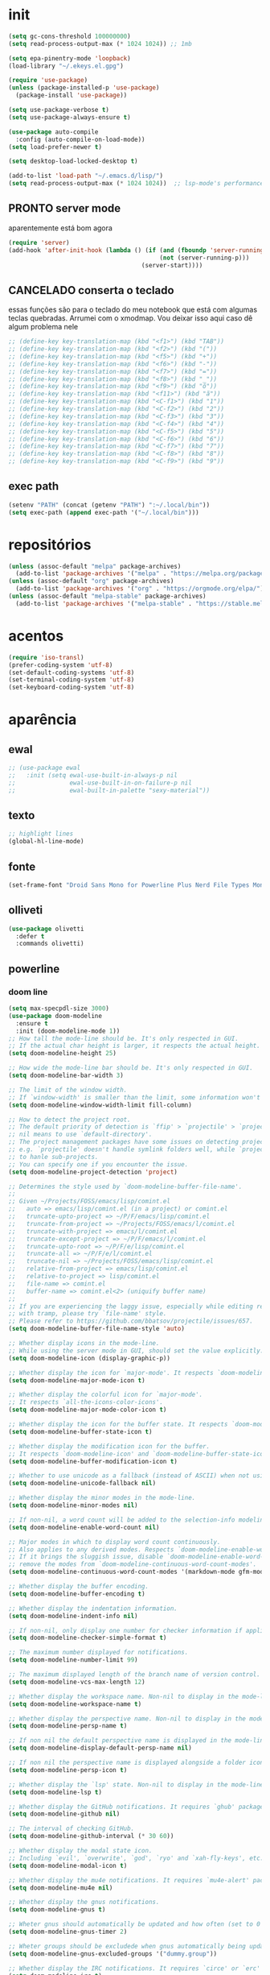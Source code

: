 * init

#+BEGIN_SRC emacs-lisp :results none
(setq gc-cons-threshold 100000000)
(setq read-process-output-max (* 1024 1024)) ;; 1mb

(setq epa-pinentry-mode 'loopback)
(load-library "~/.ekeys.el.gpg")

(require 'use-package)
(unless (package-installed-p 'use-package)
  (package-install 'use-package))

(setq use-package-verbose t)
(setq use-package-always-ensure t)

(use-package auto-compile
  :config (auto-compile-on-load-mode))
(setq load-prefer-newer t)

(setq desktop-load-locked-desktop t)

(add-to-list 'load-path "~/.emacs.d/lisp/")
(setq read-process-output-max (* 1024 1024))  ;; lsp-mode's performance suggest
#+END_SRC

** PRONTO server mode
:PROPERTIES:
:Effort:   0:10
:END:
:LOGBOOK:
CLOCK: [2020-10-17 sáb 05:23]--[2020-10-17 sáb 05:37] =>  0:14
:END:
aparentemente está bom agora
#+BEGIN_SRC emacs-lisp
(require 'server)
(add-hook 'after-init-hook (lambda () (if (and (fboundp 'server-running-p)
 										  (not (server-running-p)))
 									 (server-start))))
#+END_SRC

** CANCELADO conserta o teclado
essas funções são para o teclado do meu notebook que está com algumas
teclas quebradas. Arrumei com o xmodmap. Vou deixar isso aqui caso dê
algum problema nele

#+begin_src emacs-lisp
;; (define-key key-translation-map (kbd "<f1>") (kbd "TAB"))
;; (define-key key-translation-map (kbd "<f2>") (kbd "("))
;; (define-key key-translation-map (kbd "<f5>") (kbd "+"))
;; (define-key key-translation-map (kbd "<f6>") (kbd "-"))
;; (define-key key-translation-map (kbd "<f7>") (kbd "="))
;; (define-key key-translation-map (kbd "<f8>") (kbd "_"))
;; (define-key key-translation-map (kbd "<f9>") (kbd "õ"))
;; (define-key key-translation-map (kbd "<f11>") (kbd "ã"))
;; (define-key key-translation-map (kbd "<C-f1>") (kbd "1"))
;; (define-key key-translation-map (kbd "<C-f2>") (kbd "2"))
;; (define-key key-translation-map (kbd "<C-f3>") (kbd "3"))
;; (define-key key-translation-map (kbd "<C-f4>") (kbd "4"))
;; (define-key key-translation-map (kbd "<C-f5>") (kbd "5"))
;; (define-key key-translation-map (kbd "<C-f6>") (kbd "6"))
;; (define-key key-translation-map (kbd "<C-f7>") (kbd "7"))
;; (define-key key-translation-map (kbd "<C-f8>") (kbd "8"))
;; (define-key key-translation-map (kbd "<C-f9>") (kbd "9"))
#+end_src


** exec path

#+begin_src emacs-lisp
(setenv "PATH" (concat (getenv "PATH") ":~/.local/bin"))
(setq exec-path (append exec-path '("~/.local/bin")))
#+END_SRC

* repositórios

#+BEGIN_SRC emacs-lisp
(unless (assoc-default "melpa" package-archives)
  (add-to-list 'package-archives '("melpa" . "https://melpa.org/packages/") t))
(unless (assoc-default "org" package-archives)
  (add-to-list 'package-archives '("org" . "https://orgmode.org/elpa/") t))
(unless (assoc-default "melpa-stable" package-archives)
  (add-to-list 'package-archives '("melpa-stable" . "https://stable.melpa.org/packages/") t))
#+END_SRC

* acentos

#+BEGIN_SRC emacs-lisp
(require 'iso-transl)
(prefer-coding-system 'utf-8)
(set-default-coding-systems 'utf-8)
(set-terminal-coding-system 'utf-8)
(set-keyboard-coding-system 'utf-8)
#+END_SRC

* aparência
** ewal

#+begin_src emacs-lisp
;; (use-package ewal
;;   :init (setq ewal-use-built-in-always-p nil
;;               ewal-use-built-in-on-failure-p nil
;;               ewal-built-in-palette "sexy-material"))
#+end_src

** texto

#+begin_src emacs-lisp
;; highlight lines
(global-hl-line-mode)
#+end_src

** fonte
#+begin_src emacs-lisp
(set-frame-font "Droid Sans Mono for Powerline Plus Nerd File Types Mono" nil t)
#+end_src   

** olliveti
#+begin_src emacs-lisp
(use-package olivetti
  :defer t
  :commands olivetti)
#+end_src

** powerline

*** doom line

#+begin_src emacs-lisp
(setq max-specpdl-size 3000)
(use-package doom-modeline
  :ensure t
  :init (doom-modeline-mode 1))
;; How tall the mode-line should be. It's only respected in GUI.
;; If the actual char height is larger, it respects the actual height.
(setq doom-modeline-height 25)

;; How wide the mode-line bar should be. It's only respected in GUI.
(setq doom-modeline-bar-width 3)

;; The limit of the window width.
;; If `window-width' is smaller than the limit, some information won't be displayed.
(setq doom-modeline-window-width-limit fill-column)

;; How to detect the project root.
;; The default priority of detection is `ffip' > `projectile' > `project'.
;; nil means to use `default-directory'.
;; The project management packages have some issues on detecting project root.
;; e.g. `projectile' doesn't handle symlink folders well, while `project' is unable
;; to hanle sub-projects.
;; You can specify one if you encounter the issue.
(setq doom-modeline-project-detection 'project)

;; Determines the style used by `doom-modeline-buffer-file-name'.
;;
;; Given ~/Projects/FOSS/emacs/lisp/comint.el
;;   auto => emacs/lisp/comint.el (in a project) or comint.el
;;   truncate-upto-project => ~/P/F/emacs/lisp/comint.el
;;   truncate-from-project => ~/Projects/FOSS/emacs/l/comint.el
;;   truncate-with-project => emacs/l/comint.el
;;   truncate-except-project => ~/P/F/emacs/l/comint.el
;;   truncate-upto-root => ~/P/F/e/lisp/comint.el
;;   truncate-all => ~/P/F/e/l/comint.el
;;   truncate-nil => ~/Projects/FOSS/emacs/lisp/comint.el
;;   relative-from-project => emacs/lisp/comint.el
;;   relative-to-project => lisp/comint.el
;;   file-name => comint.el
;;   buffer-name => comint.el<2> (uniquify buffer name)
;;
;; If you are experiencing the laggy issue, especially while editing remote files
;; with tramp, please try `file-name' style.
;; Please refer to https://github.com/bbatsov/projectile/issues/657.
(setq doom-modeline-buffer-file-name-style 'auto)

;; Whether display icons in the mode-line.
;; While using the server mode in GUI, should set the value explicitly.
(setq doom-modeline-icon (display-graphic-p))

;; Whether display the icon for `major-mode'. It respects `doom-modeline-icon'.
(setq doom-modeline-major-mode-icon t)

;; Whether display the colorful icon for `major-mode'.
;; It respects `all-the-icons-color-icons'.
(setq doom-modeline-major-mode-color-icon t)

;; Whether display the icon for the buffer state. It respects `doom-modeline-icon'.
(setq doom-modeline-buffer-state-icon t)

;; Whether display the modification icon for the buffer.
;; It respects `doom-modeline-icon' and `doom-modeline-buffer-state-icon'.
(setq doom-modeline-buffer-modification-icon t)

;; Whether to use unicode as a fallback (instead of ASCII) when not using icons.
(setq doom-modeline-unicode-fallback nil)

;; Whether display the minor modes in the mode-line.
(setq doom-modeline-minor-modes nil)

;; If non-nil, a word count will be added to the selection-info modeline segment.
(setq doom-modeline-enable-word-count nil)

;; Major modes in which to display word count continuously.
;; Also applies to any derived modes. Respects `doom-modeline-enable-word-count'.
;; If it brings the sluggish issue, disable `doom-modeline-enable-word-count' or
;; remove the modes from `doom-modeline-continuous-word-count-modes'.
(setq doom-modeline-continuous-word-count-modes '(markdown-mode gfm-mode org-mode))

;; Whether display the buffer encoding.
(setq doom-modeline-buffer-encoding t)

;; Whether display the indentation information.
(setq doom-modeline-indent-info nil)

;; If non-nil, only display one number for checker information if applicable.
(setq doom-modeline-checker-simple-format t)

;; The maximum number displayed for notifications.
(setq doom-modeline-number-limit 99)

;; The maximum displayed length of the branch name of version control.
(setq doom-modeline-vcs-max-length 12)

;; Whether display the workspace name. Non-nil to display in the mode-line.
(setq doom-modeline-workspace-name t)

;; Whether display the perspective name. Non-nil to display in the mode-line.
(setq doom-modeline-persp-name t)

;; If non nil the default perspective name is displayed in the mode-line.
(setq doom-modeline-display-default-persp-name nil)

;; If non nil the perspective name is displayed alongside a folder icon.
(setq doom-modeline-persp-icon t)

;; Whether display the `lsp' state. Non-nil to display in the mode-line.
(setq doom-modeline-lsp t)

;; Whether display the GitHub notifications. It requires `ghub' package.
(setq doom-modeline-github nil)

;; The interval of checking GitHub.
(setq doom-modeline-github-interval (* 30 60))

;; Whether display the modal state icon.
;; Including `evil', `overwrite', `god', `ryo' and `xah-fly-keys', etc.
(setq doom-modeline-modal-icon t)

;; Whether display the mu4e notifications. It requires `mu4e-alert' package.
(setq doom-modeline-mu4e nil)

;; Whether display the gnus notifications.
(setq doom-modeline-gnus t)

;; Wheter gnus should automatically be updated and how often (set to 0 or smaller than 0 to disable)
(setq doom-modeline-gnus-timer 2)

;; Wheter groups should be excludede when gnus automatically being updated.
(setq doom-modeline-gnus-excluded-groups '("dummy.group"))

;; Whether display the IRC notifications. It requires `circe' or `erc' package.
(setq doom-modeline-irc t)

;; Function to stylize the irc buffer names.
(setq doom-modeline-irc-stylize 'identity)

;; Whether display the environment version.
(setq doom-modeline-env-version t)
;; Or for individual languages
(setq doom-modeline-env-enable-python t)
(setq doom-modeline-env-enable-ruby t)
(setq doom-modeline-env-enable-perl t)
(setq doom-modeline-env-enable-go t)
(setq doom-modeline-env-enable-elixir t)
(setq doom-modeline-env-enable-rust t)

;; Change the executables to use for the language version string
(setq doom-modeline-env-python-executable "python") ; or `python-shell-interpreter'
(setq doom-modeline-env-ruby-executable "ruby")
(setq doom-modeline-env-perl-executable "perl")
(setq doom-modeline-env-go-executable "go")
(setq doom-modeline-env-elixir-executable "iex")
(setq doom-modeline-env-rust-executable "rustc")

;; What to dispaly as the version while a new one is being loaded
(setq doom-modeline-env-load-string "...")

;; Hooks that run before/after the modeline version string is updated
(setq doom-modeline-before-update-env-hook nil)
(setq doom-modeline-after-update-env-hook nil)
#+end_src

*** icons
#+begin_src emacs-lisp
(use-package all-the-icons)
#+end_src

** temas
#+begin_src emacs-lisp
(defun fk/disable-all-themes ()
  "Disable all active themes."
  (interactive)
  (dolist (theme custom-enabled-themes)
    (disable-theme theme)))

(defadvice load-theme (before disable-themes-first activate)
  (fk/disable-all-themes))

(use-package poet-theme
  :defer t)

(use-package doom-themes)
(load-theme 'doom-horizon t)

#+end_src

** barra de rolagem, menu e modeline. scroll step

#+begin_src emacs-lisp
(scroll-bar-mode -1)
(setq scroll-step            1
      scroll-conservatively  10000)
(tool-bar-mode -1)
(menu-bar-mode -1)
#+end_src

** ESPERANDO modeline
linha que coloca o relógio na modeline preciso confirmar depois
#+begin_src emacs-lisp
(setq-default mode-line-buffer-identification (list -40 (propertized-buffer-identification "%12b")))
#+end_src

** pretty printing

#+BEGIN_SRC emacs-lisp
(global-prettify-symbols-mode 1)
#+END_SRC

* configurações
  
** DONE autosave
   CLOSED: [2020-10-18 dom 17:16]
   já passei para o spacemacs
coloca os autosaves numa pasta só ao invés de largar junto com os arquivos
#+begin_src emacs-lisp
(defvar user-temporary-file-directory "~/.emacs-autosaves/")
(setq-default 
 ring-bell-function 'ignore
 inhibit-startup-screen t
 initial-major-mode 'fundamental-mode
 initial-scratch-message nil
 create-lockfiles nil
 backup-by-copying t
 require-final-newline t
 delete-old-versions t)
(make-directory user-temporary-file-directory t)
(setq backup-by-copying t)
(setq backup-directory-alist `(("." . ,user-temporary-file-directory) 
			       (tramp-file-name-regexp nil)))
(setq auto-save-list-file-prefix (concat user-temporary-file-directory ".auto-saves-"))
(setq auto-save-file-name-transforms `((".*" ,user-temporary-file-directory t)))
#+end_src

* extensões adicionais
** PRA FAZER [#B] pdf tools 
montar um esquema dentro do emacs pra tirar pedaços de imagens de pdfs
#+BEGIN_SRC emacs-lisp
(add-hook 'pdf-view-mode-hook (lambda () (linum-mode -1)))
(use-package pdf-view-restore
  :after pdf-tools
  :hook pdf-view-mode)

(use-package pdfgrep)
(use-package pdf-tools
  :ensure t
  ;; :pin manual ;; manually update
  :config
  ;; initialise
  (pdf-tools-install :no-query)
  ;; numero de páginas no cache. default 64
  (setq pdf-cache-image-limit 15)
  ;; tempo que ele demora pra apagar uma imagem do cache
  (setq image-cache-eviction-delay 180)
  ;; open pdfs scaled to fit page
  ;; fit-height, fit-width, fit-page
  (setq-default pdf-view-display-size 'fit-page)
  ;; automatically annotate highlights
  (setq pdf-annot-activate-created-annotations t)
  ;; 
  ;; use normal isearch
  ;; (define-key pdf-view-mode-map (kbd "C-s") 'isearch-forward)
  ;; more fine-grained zooming
  (setq pdf-view-resize-factor 1.1)
  (define-key pdf-view-mode-map (kbd "z") 'org-noter))

;; troca a cor do midnight mode para combinar com a cor do tema
(setq pdf-view-midnight-colors (cons (face-attribute 'default :foreground) (face-attribute 'default :background)))
#+END_SRC

*** PRA FAZER [#C] extensão para estimar o tempo
terminar esse troço e colocar num arquivo separado. Tá horrível isso
largado aqui.

preciso ver isso depois. Talvez pensar melhor na abordagem
#+begin_src emacs-lisp
;; TODO FAZER O BÁSICO PRIMEIRO
(setq pdf-time-before 0)
(setq pdf-time-after 0)
;; TODO adicionar uma função para chamar isso
(add-hook 'pdf-view-after-change-page-hook
		  (lambda () (progn (set-pdf-time-after)
					   (message (int-to-string
								 (- pdf-time-after pdf-time-before)))
					   (set-pdf-time-before))))


;;TODO: fazer uma função pra entrar no hook do relógio conforme passam
;;os minutos e pegar a janela com foco e ver se é uma janela do org
;;noter ou do pdf
;; comando do shell pra pegar a janela ativa
;; xdotool getwindowfocus getwindowname

;; TODO fazer um esquema pra toda vez que eu rodar o org noter ele pegar o nome da janela
;; e comparar o buffer com esse nome

(defun set-pdf-time-after ()
  (setq pdf-time-after (nth 1 (parse-time-string display-time-string))))

(defun set-pdf-time-before ()
  (setq pdf-time-before (nth 1 (parse-time-string display-time-string))))


;; TODO uma função que checa se avançamos nas páginas
(defun pdf-check-page-advance ()
  (interactive)
  "checks if we are going forward on non-read pages"
  (if (not (member (pdf-view-current-page) pdf-time-pages))
	  (setq pdf-time-pages (append (pdf-view-current-page)))))
;; TODO uma função que conta o tempo numa página
;; TODO uma outra função que estima o tempo final
;; TODO uma função que pega a última página como algo arbitrário para remover índices no final
#+end_src
** tramp
#+begin_src emacs-lisp

#+end_src

** ranger
#+begin_src emacs-lisp
(use-package ranger)
#+end_src

** emacs application framework
#+begin_src emacs-lisp
(use-package eaf
  :commands eaf-mode
  :defer t
  :load-path "/usr/share/emacs/site-lisp/eaf" ; Set to "/usr/share/emacs/site-lisp/eaf" if installed from AUR
  :custom
  (eaf-find-alternate-file-in-dired t)
  :config
  (eaf-bind-key scroll_up "C-n" eaf-pdf-viewer-keybinding)
  (eaf-bind-key scroll_down "C-p" eaf-pdf-viewer-keybinding)
  (eaf-bind-key take_photo "p" eaf-camera-keybinding))
#+end_src

** try

#+BEGIN_SRC emacs-lisp
(use-package try)
#+END_SRC


** rainbow mode 
visualizar cores no buffer
#+begin_src emacs-lisp
(use-package rainbow-mode
  :hook
  (css-mode . rainbow-mode)
  (web-mode . rainbow-mode))
#+end_src

** nov mode (epub)

#+BEGIN_SRC emacs-lisp
(use-package nov
  :commands nov-mode
  :defer t
  :config
(add-to-list 'auto-mode-alist '("\\.epub\\'" . nov-mode))

(defun my-nov-font-setup ()
  (face-remap-add-relative 'variable-pitch :family "Liberation Serif"
                                           :height 1.0))
(add-hook 'nov-mode-hook 'my-nov-font-setup)
(add-hook 'nov-mode-hook 'visual-line-mode)
;; justification on buffers
(load "justify-kp")
;; (use-package justify-kp)
(setq nov-text-width t)

(defun my-nov-window-configuration-change-hook ()
  (my-nov-post-html-render-hook)
  (remove-hook 'window-configuration-change-hook
               'my-nov-window-configuration-change-hook
               t))

(defun my-nov-post-html-render-hook ()
  (if (get-buffer-window)
      (let ((max-width (pj-line-width))
            buffer-read-only)
        (save-excursion
          (goto-char (point-min))
          (while (not (eobp))
            (when (not (looking-at "^[[:space:]]*$"))
              (goto-char (line-end-position))
              (when (> (shr-pixel-column) max-width)
                (goto-char (line-beginning-position))
                (pj-justify)))
            (forward-line 1))))
    (add-hook 'window-configuration-change-hook
              'my-nov-window-configuration-change-hook
              nil t)))

(add-hook 'nov-post-html-render-hook 'my-nov-post-html-render-hook))
;;(add-hook 'nov-mode-hook 'visual-fill-column-mode)
#+END_SRC


** PRA FAZER smart parens
redefinir alguns local pairs {}
fazer os do django e do ejs também
#+BEGIN_SRC emacs-lisp
(defun my-create-newline-and-enter-sexp (&rest _ignored)
  "Open a new brace or bracket expression, with relevant newlines and indent. "
  (newline)
  (indent-according-to-mode)
  (forward-line -1)
  (indent-according-to-mode))

(use-package smartparens
  :commands smartparens-mode
  :defer t
  :hook (prog-mode . smartparens-mode)
  :config
  (sp-local-pair '(rustic-mode c-mode js2-mode c++-mode) "{" nil :post-handlers '((my-create-newline-and-enter-sexp "RET")))
  (sp-local-pair '(emacs-lisp-mode clojure-mode rustic-mode) "'" nil :actions nil)
  (sp-local-pair 'emacs-lisp-mode "`" "'")
  (global-set-key (kbd "C-<right>") 'sp-forward-slurp-sexp)
  (global-set-key (kbd "C-<left>") 'sp-forward-barf-sexp)
  (global-set-key (kbd "C-M-<left>") 'sp-backward-slurp-sexp)
  (global-set-key (kbd "C-M-<right>") 'sp-backward-barf-sexp))
#+END_SRC

** zettelkasten
*** deft
#+begin_src emacs-lisp
(use-package deft
  :commands deft
  :defer t
  :init
  (setq deft-default-extension "org"
        ;; de-couples filename and note title:
        deft-use-filename-as-title nil
        deft-use-filter-string-for-filename t
        ;; disable auto-save
        deft-auto-save-interval -1.0
        ;; converts the filter string into a readable file-name using kebab-case:
        deft-file-naming-rules
        '((noslash . "-")
          (nospace . "-")
          (case-fn . downcase)))
  :config
  (add-to-list 'deft-extensions "tex")
  )
#+end_src


*** diretórios
#+begin_src emacs-lisp
  (setq
   org_notes "/ubuntu/home/sean/" ;; (concat (getenv "HOME") "/Git/Gitlab/Mine/Notes/")
   zot_bib (concat (getenv "HOME") "/Minha biblioteca.bib")
   org-directory org_notes
   deft-directory org_notes
   org-roam-directory org_notes)
#+end_src

*** PRA FAZER org roam
isso daqui tá uma bagunça e muito grande. preciso organizar e dividir
em blocos menores
#+begin_src emacs-lisp

(use-package org-roam
  :hook (org-load . org-roam-mode)
  :defer t
  :commands (org-roam-buffer-toggle-display
             org-roam-find-file
             org-roam-graph
             org-roam-insert
             org-roam-switch-to-buffer
             org-roam-dailies-date
             org-roam-dailies-today
             org-roam-dailies-tomorrow
             org-roam-dailies-yesterday)
  :preface
  ;; Set this to nil so we can later detect whether the user has set a custom
  ;; directory for it, and default to `org-directory' if they haven't.
  ;; (defvar org-roam-directory nil)
  :init
  :config
  (progn (add-to-list 'org-roam-capture-templates
               '("w" "webref" plain (function org-roam-capture--get-point)
                 "%?"
                 :file-name "web/${slug}"
                 :head "#+TITLE: ${title}\n#+ROAM_KEY: %x\n#+ROAM_ALIAS: \n#+ROAM_TAGS: ${tags} \n#+CREATED: %u\n#+LAST_MODIFIED: %U\n- links :: \n\n"
                 :unnarrowed t))
  (add-to-list 'org-roam-capture-templates '("r" "regular" plain (function org-roam-capture--get-point)
                                             "%?"
                                             :file-name "${slug}"
                                             :head "#+TITLE: ${title}\n#+ROAM_KEY: \n#+ROAM_ALIAS: \n#+ROAM_TAGS: ${tags} \n#+CREATED: %u\n#+LAST_MODIFIED: %U\n- links :: \n\n"
                                             :unnarrowed t))
  (require 'org-roam-protocol)
  (setq 
;; org-roam-directory (expand-file-name (or org-roam-directory "roam")
;;                                               org-directory)
        org-roam-verbose nil  ;; https://youtu.be/fn4jIlFwuLU
;; changed this 
        ;; org-roam-buffer-no-delete-other-windows t ;; make org-roam buffer sticky
                org-roam-buffer-window-parameters '((no-delete-other-windows . t))
        org-roam-completion-system 'default
                org-roam-graph-executable "/usr/bin/dot"
                org-roam-graph-viewer "/usr/bin/google-chrome-stable"
                org-roam-completion-system 'helm
                org-roam-index-file "index.org"


  ;; Normally, the org-roam buffer doesn't open until you explicitly call
  ;; `org-roam'. If `+org-roam-open-buffer-on-find-file' is non-nil, the
  ;; org-roam buffer will be opened for you when you use `org-roam-find-file'
  ;; (but not `find-file', to limit the scope of this behavior).
  ;; (add-hook 'find-file-hook
  ;;   (defun +org-roam-open-buffer-maybe-h ()
  ;;     (and +org-roam-open-buffer-on-find-file
  ;;          (memq 'org-roam-buffer--update-maybe post-command-hook)
  ;;          (not (window-parameter nil 'window-side)) ;; don't proc for popups
  ;;          (not (eq 'visible (org-roam-buffer--visibility)))
  ;;          (with-current-buffer (window-buffer)
  ;;            (org-roam-buffer--get-create)))))

  ;; ;; Hide the 
  ;; mode line in the org-roam buffer, since it serves no purpose. This
  ;; makes it easier to distinguish among other org buffers.
  ;; (add-hook 'org-roam-buffer-prepare-hook #'hide-mode-line-mode)
                ))
  :bind (:map org-roam-mode-map
                          (("C-c n l" . org-roam)
                           ("C-c n f" . org-roam-find-file)
                           ("C-c n g" . org-roam-graph)
                           ("C-c n i" . org-roam-insert)
                           ("C-c n I" . org-roam-insert-immediate)
                           ("C-c n d" . deft)))
  )


;; Since the org module lazy loads org-protocol (waits until an org URL is
;; detected), we can safely chain `org-roam-protocol' to it.

;; (use-package org-roam-protocol
;;   :after org-protocol)



#+end_src

**** org-roam-bibtex
#+begin_src emacs-lisp
(use-package org-roam-bibtex
  :defer t
  :commands org-roam-bibtex-mode
  :after org-roam
  :hook (org-roam-mode . org-roam-bibtex-mode)
  :config

  (setq orb-preformat-keywords
   '("=key=" "title" "url" "file" "author-or-editor" "keywords"))

  (setq orb-templates
	'(("r" "ref" plain (function org-roam-capture--get-point)
	   ""
	   :file-name "${slug}"
	   :head "#+TITLE: ${=key=}: ${title}\n#+ROAM_KEY: ${ref}
	   - tags ::
	   - keywords :: ${keywords}
	   \n* ${title}\n  :PROPERTIES:\n  :Custom_ID: ${=key=}\n  :URL: ${url}\n  :AUTHOR: ${author-or-editor}\n  :NOTER_DOCUMENT: %(orb-process-file-field \"${=key=}\")\n  :NOTER_PAGE: \n  :END:\n\n"
	   :unnarrowed t))))
#+end_src

** relative linum

#+BEGIN_SRC emacs-lisp
(use-package linum-relative)
(column-number-mode 1)
(setq linum-relative-current-symbol "")
#+END_SRC

** rainbow delimiters

#+BEGIN_SRC emacs-lisp
(use-package rainbow-delimiters
  :config
  (custom-set-faces
 ;; custom-set-faces was added by Custom.
 ;; If you edit it by hand, you could mess it up, so be careful.
 ;; Your init file should contain only one such instance.
 ;; If there is more than one, they won't work right.
 '(rainbow-delimiters-depth-1-face ((t (:foreground "dark orange"))))
 '(rainbow-delimiters-depth-2-face ((t (:foreground "deep pink"))))
 '(rainbow-delimiters-depth-3-face ((t (:foreground "chartreuse"))))
 '(rainbow-delimiters-depth-4-face ((t (:foreground "deep sky blue"))))
 '(rainbow-delimiters-depth-5-face ((t (:foreground "yellow"))))
 '(rainbow-delimiters-depth-6-face ((t (:foreground "orchid"))))
 '(rainbow-delimiters-depth-7-face ((t (:foreground "spring green"))))
 '(rainbow-delimiters-depth-8-face ((t (:foreground "sienna1"))))))
#+END_SRC

** anki
https://yiufung.net/post/anki-org/
- By default anki-editor-cloze-{dwim,region} always asks for hints and
  requires card number input. I don’t use hints much, and usually want
  card number to increase, so two helper functions
  anki-editor-cloze-region-{auto-incr,dont-incr} are written to skip
  these behaviors. (Note: Such kind of customizations are ubiquitous
  in Emacs community, where users don’t have to wait for upstream to
  implement a desired new feature. This is quite different from Anki
  community where version updates frequently break existing add-ons,
  leaving end-users hands tied, or new features being delayed due to
  technical difficulty in understanding the code base.)

- A function is added to org-capture-after-finalize-hook to reset
  cloze number to 1 after each capture

- By default anki-editor-push-notes will push the whole file. This is
  slow when the file contain old entries that didn’t really need to
  change. In my workflow, I keep all pending notes under Dispatch
  Shelf subtree, and push that whole subtree (with <f9>) when I feel
  ready. Once they’re pushed, I would refile/relocate them under
  Exported subtree. anki-editor-push-tree is added for this purpose.

- Assign handy keybindings (<f9>-<f12> in this case) to your liking.
#+begin_src emacs-lisp
(use-package anki-editor
  :after org
  :defer t
  :commands anki-editor-mode
  :bind (:map org-mode-map
              ("<f12>" . anki-editor-cloze-region-auto-incr)
              ("<f11>" . anki-editor-cloze-region-dont-incr)
              ("<f10>" . anki-editor-reset-cloze-number)
              ("<f9>"  . anki-editor-push-tree))
  :hook (org-capture-after-finalize . anki-editor-reset-cloze-number) ; Reset cloze-number after each capture.
  :config
  (setq anki-editor-create-decks t ;; Allow anki-editor to create a new deck if it doesn't exist
        anki-editor-org-tags-as-anki-tags t)

  (defun anki-editor-cloze-region-auto-incr (&optional arg)
    "Cloze region without hint and increase card number."
    (interactive)
    (anki-editor-cloze-region my-anki-editor-cloze-number "")
    (setq my-anki-editor-cloze-number (1+ my-anki-editor-cloze-number))
    (forward-sexp))
  (defun anki-editor-cloze-region-dont-incr (&optional arg)
    "Cloze region without hint using the previous card number."
    (interactive)
    (anki-editor-cloze-region (1- my-anki-editor-cloze-number) "")
    (forward-sexp))
  (defun anki-editor-reset-cloze-number (&optional arg)
    "Reset cloze number to ARG or 1"
    (interactive)
    (setq my-anki-editor-cloze-number (or arg 1)))
  (defun anki-editor-push-tree ()
    "Push all notes under a tree."
    (interactive)
    (anki-editor-push-notes '(4))
    (anki-editor-reset-cloze-number))
  ;; Initialize
  (anki-editor-reset-cloze-number)
  )
#+end_src

#+begin_src emacs-lisp
(setq org-my-anki-file "/ubuntu/home/sean/anki.org")

;; Allow Emacs to access content from clipboard.
(setq select-enable-clipboard t
      select-enable-primary t)
#+end_src

** PRA FAZER screencast gif / keycast
arrumar o keycast
ver como que mexe nisso e montar um notes e fazer um post 
#+BEGIN_SRC emacs-lisp
(use-package gif-screencast)
(use-package keycast)
;;(setq keycast-insert-after "%e")
(with-eval-after-load 'gif-screencast
  (define-key gif-screencast-mode-map (kbd "<f8>") 'gif-screencast-toggle-pause)
  (define-key gif-screencast-mode-map (kbd "<f9>") 'gif-screencast-stop))
;;(setq mode-line-format mode-line-keycast)
#+END_SRC

** undo tree

#+BEGIN_SRC emacs-lisp
(use-package undo-tree)
(global-undo-tree-mode)
#+END_SRC

** mu4e email

#+begin_src emacs-lisp
(require 'mu4e)

;; use mu4e for e-mail in emacs
(setq mail-user-agent 'mu4e-user-agent)

(setq mu4e-drafts-folder "/[Gmail].Rascunhos")
(setq mu4e-sent-folder   "/[Gmail].E-mails enviados")
(setq mu4e-trash-folder  "/[Gmail].Lixeira")

;; don't save message to Sent Messages, Gmail/IMAP takes care of this
(setq mu4e-sent-messages-behavior 'delete)

;; (See the documentation for `mu4e-sent-messages-behavior' if you have
;; additional non-Gmail addresses and want assign them different
;; behavior.)

;; setup some handy shortcuts
;; you can quickly switch to your Inbox -- press ``ji''
;; then, when you want archive some messages, move them to
;; the 'All Mail' folder by pressing ``ma''.

;; (setq mu4e-maildir-shortcuts
;;     '( (:maildir "/INBOX"              :key ?i)
;;        (:maildir "/[Gmail].E-mails enviados"  :key ?s)
;;        (:maildir "/[Gmail].Lixeira"      :key ?t)
;;        (:maildir "/[Gmail].Todos e-mails"   :key ?a)))

;; allow for updating mail using 'U' in the main view:
(setq mu4e-get-mail-command "offlineimap")

;; something about ourselves
(setq
   user-mail-address "seankuchida@gmail.com"
   user-full-name  "Sean K. Uchida"
   mu4e-compose-signature
    (concat
      "Sean K. Uchida\n"
      "http://seanvert.github.io\n"))

;; sending mail -- replace USERNAME with your gmail username
;; also, make sure the gnutls command line utils are installed
;; package 'gnutls-bin' in Debian/Ubuntu

(require 'smtpmail)
(setq message-send-mail-function 'smtpmail-send-it
   starttls-use-gnutls t
   smtpmail-starttls-credentials '(("smtp.gmail.com" 587 nil nil))
   smtpmail-auth-credentials
     '(("smtp.gmail.com" 587 "seankuchida@gmail.com" nil))
   smtpmail-default-smtp-server "smtp.gmail.com"
   smtpmail-smtp-server "smtp.gmail.com"
   smtpmail-smtp-service 587)

;; alternatively, for emacs-24 you can use:
;;(setq message-send-mail-function 'smtpmail-send-it
;;     smtpmail-stream-type 'starttls
;;     smtpmail-default-smtp-server "smtp.gmail.com"
;;     smtpmail-smtp-server "smtp.gmail.com"
;;     smtpmail-smtp-service 587)

;; don't keep message buffers around
(setq message-kill-buffer-on-exit t)
#+end_src

** PRA FAZER erc irc
arrumei o arquivo das senhas, mas ainda n é oq eu quero.
#+begin_src emacs-lisp
(setq erc-autojoin-channels-alist '(("freenode.net"
                                     "#emacs"
                                     "#linux"
                                     "#archlinux"
                                     "#ubuntu"
                                     "#xmonad"
                                     "#haskell"
                                     "#rust"
                                     "#clojure"
                                     "#python"
                                     "#calibre"
                                     )
                                    ;; não está funcionando
                                    ("-"
                                     "#trestranqueira"
                                     )))


(defun erc-join-all ()
  (interactive)
  (async-start
   (unless (boundp 'fnodep)
	 (load-library "~/.ekeys.el.gpg"))
   (progn
	 (erc-tls :server "irc.freenode.net" :port 6697 :nick "seanvert" :password fnodep)
	 (erc-tls :server "irc.chat.twitch.tv" :port 6697 :nick "trestranqueira"
              :password twitch-key))))

#+end_src


* interface
** frames only
esse daqui só presta se for pra usar os frames separados. Tipo no
Qtile, i3, xmonad e etc.

#+BEGIN_SRC emacs-lisp
(use-package frames-only-mode)
(frames-only-mode 1)
#+END_SRC

** yes or no para y or n

#+BEGIN_SRC emacs-lisp
(fset 'yes-or-no-p 'y-or-n-p)
#+END_SRC

** multiterm

#+begin_src emacs-lisp
(use-package multi-term)
(setq multi-term-program "/bin/bash")
#+end_src

** which key

#+BEGIN_SRC emacs-lisp
(use-package which-key)
(which-key-mode 1)
;; (setq which-key-popup-type 'minibuffer)
(setq which-key-popup-type 'side-window)
(setq which-key-side-window-max-height 0.33)
#+END_SRC

** PRA FAZER helm
ver esse negócio e dividir em partes
#+BEGIN_SRC emacs-lisp
(use-package helm-bibtex
  :custom
  (bibtex-completion-bibliography '("/home/sean/Minha biblioteca.bib"))
  (reftex-default-bibliography '("//home/sean/Minha biblioteca.bib"))
  (bibtex-completion-notes-path "/ubuntu/home/sean/")
  (bibtex-completion-pdf-field "file")
  (bibtex-completion-notes-template-multiple-files
  (concat
   "#+TITLE: ${title}\n"
   "#+ROAM_KEY: cite:${=key=}\n"
   "* TODO Notes\n"
   ":PROPERTIES:\n"
   ":Custom_ID: ${=key=}\n"
   ":NOTER_DOCUMENT: %(orb-process-file-field \"${=key=}\")\n"
   ":AUTHOR: ${author-abbrev}\n"
   ":JOURNAL: ${journaltitle}\n"
   ":DATE: ${date}\n"
   ":YEAR: ${year}\n"
   ":DOI: ${doi}\n"
   ":URL: ${url}\n"
   ":END:\n\n"
   ))
)
(use-package helm
  :diminish helm-mode
  :init
  (progn
    (require 'helm-config)
    (setq helm-candidate-number-limit 100)
    ;; From https://gist.github.com/antifuchs/9238468
    (setq helm-idle-delay 0.0 ; update fast sources immediately (doesn't).
          helm-input-idle-delay 0.01  ; this actually updates things
                                        ; reeeelatively quickly.
          helm-yas-display-key-on-candidate t
		  ;; changed this
		  ;; helm-completion-in-region-fuzzy-match t
		  helm-completion-style 'emacs
		  helm-ff-auto-update-initial-value nil
		  helm-split-window-inside-p t
          helm-quick-update t
		  ;; helm-mode-fuzzy-match t
          helm-M-x-requires-pattern nil
          helm-ff-skip-boring-files t)
    (helm-mode))
  :bind (("C-c h" . helm-mini)
         ("C-h a" . helm-apropos)
         ("C-x C-b" . helm-buffers-list)
         ("C-x b" . helm-buffers-list)
         ("M-y" . helm-show-kill-ring)
         ("M-x" . helm-M-x)
         ("C-x c o" . helm-occur)
         ("C-x c s" . helm-swoop)
         ("C-x c y" . helm-yas-complete)
         ("C-x c Y" . helm-yas-create-snippet-on-region)
         ("C-x c b" . my/helm-do-grep-book-notes)
         ("C-x c SPC" . helm-all-mark-rings)))

(ido-mode -1) ;; Turn off ido mode in case I enabled it accidentally
#+END_SRC



*** pacotes adicionais helm

#+begin_src emacs-lisp
(use-package helm-swoop)
(use-package helm-c-yasnippet)
(use-package helm-org-rifle)
#+end_src

*** PRA FAZER atalhos do teclado
arrumar isso e colocar junto com outros atalhos
#+BEGIN_SRC emacs-lisp
(global-set-key (kbd "C-s") 'helm-occur)
#+END_SRC

** hydra

#+begin_src emacs-lisp
(use-package hydra)
#+end_src

** DONE PRA FAZER god mode
   CLOSED: [2020-10-18 dom 17:17]

#+begin_src emacs-lisp
(use-package god-mode
  :config
  (define-key god-local-mode-map (kbd "i") 'god-local-mode)
  (global-set-key (kbd "<escape>") 'god-local-mode))

(god-mode-all)
(defun my-update-cursor ()
  (setq cursor-type (if (or god-local-mode buffer-read-only)
                        'box
                      'bar)))

(add-hook 'god-mode-enabled-hook 'my-update-cursor)
(add-hook 'god-mode-disabled-hook 'my-update-cursor)
#+end_src

** PRA FAZER espeak
fazer ele não abrir essa janela
não lembro pra quê eu montei isso mas dá pra usar em alguma coisa
#+BEGIN_SRC emacs-lisp
;; depende do espeak
(defun espeak (text)
  "Speaks text by espeak"
  (save-window-excursion
    (let* ((amplitude 100)
           (voice 'brazil)
           (command (format "espeak -a %s -v %s \"%s\"" amplitude voice text)))
      (async-shell-command command "*Messages*" "*Messages*"))))
#+END_SRC

** PRA FAZER desktop save
não tem necessidade de deixar isso aqui
#+BEGIN_SRC emacs-lisp
(desktop-save-mode 1)
#+END_SRC

** PRA FAZER key binds
juntar com as outras keybinds
#+BEGIN_SRC emacs-lisp
(global-set-key (kbd "C-x C-f") 'helm-find-files)
(global-set-key (kbd "C-x C-b") 'ibuffer)
#+END_SRC

* Org mode
** PRA FAZER Módulos adicionais
separar isso daqui em vários blocos

#+BEGIN_SRC emacs-lisp
(setq org-enable-org-journal-support t)
(add-to-list 'org-modules 'org-tempo t)
;; não sei porque mas os módulos do org-plus-contrib precisam ser usados com require
(require 'org-habit)
(require 'org-tempo)
;; TODO este pedaço não está funcionando
(setq org-startup-folded 'content) ;; default t)
(use-package org-journal
  :bind
  ("C-c n j" . org-journal-new-entry)
  :config
  (org-journal-dir "~/Documentos/journal/")) 

(use-package org-ref
    :commands org-ref
    :defer t
    :config
    (setq
         org-ref-completion-library 'org-ref-helm-insert-cite
         org-ref-get-pdf-filename-function 'org-ref-get-pdf-filename-helm-bibtex
         org-ref-default-bibliography (list "/home/sean/Minha biblioteca.bib")
         org-ref-bibliography-notes "/ubuntu/home/sean/biblio.org"
         org-ref-note-title-format "* PRA FAZER %y - %t\n :PROPERTIES:\n  :Custom_ID: %k\n  :NOTER_DOCUMENT: %F\n :ROAM_KEY: cite:%k\n  :AUTHOR: %9a\n  :JOURNAL: %j\n  :YEAR: %y\n  :VOLUME: %v\n  :PAGES: %p\n  :DOI: %D\n  :URL: %U\n :END:\n\n"
         org-ref-notes-directory "/ubuntu/home/sean/"
         org-ref-notes-function 'orb-edit-notes))

(use-package org-download
  :custom
  (org-download-screenshot-method "gnome-screenshot")
  (org-download-image-dir "./assets/images"))
(use-package org-attach-screenshot)
(use-package html-to-markdown)

(use-package auto-org-md)
(setq org-plantuml-jar-path "/usr/share/java/plantuml/plantuml.jar")
(setq plantuml-default-exec-mode 'jar)
#+END_SRC

** DONE PRA FAZER org-noter
   CLOSED: [2020-10-18 dom 18:03]
https://orgmode.org/manual/Initial-visibility.html
olhar isso daqui e mexer nas coisas do org mode depois
também preciso ver um jeito de montar um 'smartcast' pra selecionar as
caixas do slice
#+BEGIN_SRC emacs-lisp
(use-package org-noter
  :config
  (setq org-noter-auto-save-last-location t
		org-noter-notes-window-behavior '(start scroll)
		org-noter-hide-other nil
		;; abrir em outra janela
		org-noter-notes-window-location 'other-frame
		;; org-noter-notes-window-location 'horizontal-split
		org-noter-separate-notes-from-heading t)

  (defun org-noter-init-pdf-view ()
	(pdf-view-fit-page-to-window))
;;	(pdf-view-auto-slice-minor-mode)
	;; (run-at-time "0.5 sec" nil #'org-noter))

  (add-hook 'pdf-view-mode-hook 'org-noter-init-pdf-view)) 

(defun org-noter-insert-image-slice-note ()
  (interactive)
  (async-start (shell-command "flameshot gui")
			   (progn (shell-command "xdotool key --clearmodifiers super+Tab")
					  (async-start (org-noter-insert-note)
								   (org-download-clipboard)))))

(define-key org-noter-doc-mode-map (kbd "y") 'org-noter-insert-image-slice-note)
#+END_SRC

*** PRONTO [#C] testes pdf1

#+begin_src emacs-lisp
(defun org-noter-insert-selected-text-inside-note-content ()
  (interactive)
  (async-start
     (progn (setq currenb (buffer-name))
		 (org-noter-insert-precise-note)
		 (set-buffer currenb)
		 (org-noter-insert-note))
   	 (shell-command "xdotool key --clearmodifiers super+Tab"))) ;; plays nice with frames-only-mode


(define-key org-noter-doc-mode-map (kbd "q") 'org-noter-insert-selected-text-inside-note-content)
#+end_src

*** org-noter insert note and change back window
isso daqui é mais pra ele funcionar legal com o frames-only-mode
#+begin_src emacs-lisp
(defun org-noter-insert-note-and-change-window-back ()
  "Integrates org-noter better with frames-only-mode"
  (interactive)
  (async-start (org-noter-insert-note)
			   (shell-command "xdotool key --clearmodifiers super+Tab")))

(define-key org-noter-doc-mode-map (kbd "t") 'org-noter-insert-note-and-change-window-back)
#+end_src

** PRA FAZER org-agenda
vou testar aquele C-c [ de adicionar os arquivos pra agenda e ver no
que dá. Pelo menos vai dar uma limpada nela. Estou adicionando os
arquivos na agenda manualmente
#+BEGIN_SRC emacs-lisp
;; TODO colocar os arquivos direitinho nesse negócio
(setq org-agenda-files '("~/.emacs.d/config.org"))
;;                         "/ubuntu/home/sean"
;;						 "/ubuntu/home/sean/web"))

(global-set-key (kbd "C-c a") 'org-agenda)
#+END_SRC

** org aparência

#+BEGIN_SRC emacs-lisp
(use-package org-superstar
  :config
  (add-hook 'org-mode-hook (lambda () (org-superstar-mode 1)))
  (setq inhibit-compacting-font-caches t))
(setq org-startup-indented t
	  org-ellipsis "";; " ⤵" ;; folding symbol
      org-pretty-entities t
      org-hide-emphasis-markers nil       ;; show actually italicized text instead of /italicized text/
      org-agenda-block-separator ""
      org-fontify-whole-heading-line t
      org-fontify-done-headline t
      org-fontify-quote-and-verse-blocks t
      org-special-ctrl-a/e t)
#+END_SRC

** org pomodoro
#+BEGIN_SRC 
(use-package org-pomodoro)
;; duração
(setq org-pomodoro-length 50)
;; duração dos intervalos curtos
(setq org-pomodoro-short-break-length 10)
;;duração dos intervalos longos
(setq org-pomodoro-long-break-length 20)
;; frequência dos intervalos longos
(setq org-pomodoro-long-break-frequency 3)

(setq org-pomodoro-audio-player "mplayer")

(setq org-pomodoro-finished-sound-args "-volume 0.4")
(setq org-pomodoro-long-break-sound-args "-volume 0.4")
(setq org-pomodoro-short-break-sound-args "-volume 0.4")
#+END_SRC

** PRA FAZER [#C] org clock
:LOGBOOK:
CLOCK: [2020-10-19 seg 17:05]
CLOCK: [2020-10-18 dom 19:47]
:END:

#+BEGIN_SRC emacs-lisp
(defun speak-current-task ()
  "function that says the name out loud"
  (espeak org-clock-current-task))

(display-time-mode)
(defun org-clocking-info-string ()
   (format "\ue003 %s: %d (%d->%d) min %d cd"
		  org-clock-heading
		  (- (org-clock-get-clocked-time) org-clock-total-time)
		  org-clock-total-time
		  (org-clock-get-clocked-time)  ;; all time total
		  (- (nth 1 (parse-time-string (if (eq org-clock-effort nil)
										   "0:15" ;; default effort for a task
										 org-clock-effort))) 
			 (- (org-clock-get-clocked-time)
				org-clock-total-time))))

(defun esf/org-clocking-info-to-file ()
  (async-start (lambda () (if (not (file-exists-p "/tmp/clocking"))
							  (shell-command "mkfifo /tmp/clocking")
							nil))
			   (lambda (ok) (if (org-clock-is-active)
						   (call-process-shell-command
							(format "echo \'%s\' >> /tmp/clocking &" (org-clocking-info-string)))))))

;; (esf/org-clocking-info-to-file)
(add-hook 'org-clock-in 'esf/org-clocking-info-to-file)
(add-hook 'org-clock-in-prepare-hook 'esf/org-clocking-info-to-file)
(add-hook 'display-time-hook 'esf/org-clocking-info-to-file)
#+END_SRC

* interface

#+begin_src emacs-lisp
(setq org-use-speed-commands 1)
#+end_src

*** org refile

#+begin_src emacs-lisp
;; org refiling pra mandar as tarefas de um arquivo pra outro
(setq org-refile-targets (quote (;;("~/semana.org" :maxlevel . 1)
								 ;;("~/notes_accomplished.org" :maxlevel . 1)
								 ;;("~/vest/vestibular.org" :maxlevel . 1)
								 ;; ("~/done.org" :maxlevel . 1) 
								 ;; ("~/ossu/ossu.org" :maxlevel . 1)
								 ("/ubuntu/home/sean/anki.org" :maxlevel . 1))))
#+end_src

*** PRA FAZER org capture
adicionar mais templates e consertar o de imagens
#+BEGIN_SRC emacs-lisp
(setq org-capture-templates
      '(;;		Org-capture anki templates
		("j" "Japanese basic"
		 entry
		 (file+headline org-my-anki-file "Dispatch Shelf")
		 "* %<%H:%M:%S>   :japones:\n :PROPERTIES:\n :ANKI_NOTE_TYPE: Japanese (recognition&recall)\n :ANKI_DECK: japones\n :END:\n** Expression\n%x\n** Meaning\n%?\n** Reading\n%x\n** Kanji\n\n** Diagram\n\n** Imagem \n\n** Audio \n\n** ref\n\n")
		;; TODO adicionar um outro pra francês, alemão e russo
		("c" "Cloze"
		 entry
		 (file+headline org-my-anki-file "Dispatch Shelf")
		 "* %<%H:%M:%S>   %^g\n:PROPERTIES:\n:ANKI_NOTE_TYPE: Cloze\n:ANKI_DECK: Mega\n:END:\n** Text\n%x%?\n** Extra\n")
		("a" "Anki cloze"
		 entry
		 (file+headline org-my-anki-file "Dispatch Shelf")
		 "* %<%H:%M:%S>   %^g\n:PROPERTIES:\n:ANKI_NOTE_TYPE: Cloze\n:ANKI_DECK: Mega\n:END:\n** Text\n%x\n** Extra\n")
		;; TODO não está funcionando
		("i" "Image cloze"
		 entry
		 (file+headline org-my-anki-file "Dispatch shelf")
		 "* %<%H:%M:%S>   %^g\n:PROPERTIES:\n:ANKI_NOTE_TYPE: Image\n:ANKI_DECK: Mega\n:END:\n** Descrição\n%?\n** Imagem\n\n** Comentários\n")))

(global-set-key (kbd "C-c c") 'org-capture)
#+END_SRC

**** anki comments

- Note the %x in org-capture-templates: this means we want to fill in
  content of X clipboard upon capture. For Cloze note, this would be
  in Text field. For Basic note, I usually like to put them in Back,
  and come up with a good question for Front field.

- The key to be as lazy as possible is to let Emacs not only read
  explicitly copied/paste content (via C-c / C-v, the CLIPBOARD
  selection), but also the currently selected text (the PRIMARY
  selection). That way, after highlighting text with mouse I can
  immediately call org-capture (C-c c) in Emacs. See Clipboard -
  ArchWiki for details.

- Header name does not really matter in anki-editor, %H:%M is an
  arbitrary choice

- I put most notes in a Mega deck following Michael Nielson’s advice
  (Search “Use one big deck”). It served me well. If you have many
  decks/note types, you may want to create multiple capture templates,
  or write some elisp functions to reduce typing.

*** hooks

#+begin_src emacs-lisp
(add-hook 'org-mode-hook (lambda () (auto-fill-mode 1)))
(setq org-startup-with-inline-images t)
(add-hook
 'org-babel-after-execute-hook
 (lambda ()
   (when org-inline-image-overlays
     (org-redisplay-inline-images))))
#+end_src

*** todo states

#+begin_src emacs-lisp
;; todo states
(setq org-todo-keywords '((sequence "PRA FAZER(t)" "ESPERANDO(e)" "NÃO ENTENDI(n)" "REVER(r)" "|" "PRONTO(p)" "CANCELADO(c)")))
#+end_src

*** highlight todos
#+begin_src emacs-lisp
(use-package hl-todo
  :custom
  ;; Better hl-todo colors, taken from spacemacs
  (hl-todo-keyword-faces '(("TODO" . "#dc752f")
                           ("NEXT" . "#dc752f")
                           ("THEM" . "#2d9574")
                           ("PROG" . "#4f97d7")
                           ("OKAY" . "#4f97d7")
                           ("DONT" . "#f2241f")
                           ("FAIL" . "#f2241f")
                           ("DONE" . "#86dc2f")
                           ("NOTE" . "#b1951d")
                           ("KLUDGE" . "#b1951d")
                           ("HACK" . "#b1951d")
                           ("TEMP" . "#b1951d")
                           ("QUESTION" . "#b1951d")
                           ("HOLD" . "#dc752f")
                           ("FIXME" . "#dc752f")
                           ("XXX+" . "#dc752f")))
  :config
  (global-hl-todo-mode))

#+end_src

** org babel

#+BEGIN_SRC emacs-lisp
(use-package ob-sml)

(org-babel-do-load-languages
 'org-babel-load-languages
 '((clojure    . t)
   (dot        . t)
   (shell      . t)
   (C          . t)
   ;;(cpp        . t)
   (sml        . t)
   (haskell    . t)
   (scheme     . t)
   (sml        . t)
   (python     . t)
   (ocaml      . t)
   (emacs-lisp . t)
   (plantuml   . t)
   (js         . t)
   (octave     . t)
   (R          . t)
   (ruby       . t)))

(setq org-confirm-babel-evaluate nil
      org-src-fontify-natively t
      org-src-tab-acts-natively t
	  org-src-preserve-indentation nil
	  org-edit-src-content-indentation 0)
#+END_SRC

** ox exports
#+begin_src emacs-lisp
(use-package ox-epub)
(use-package ox-reveal)
#+end_src

* programming
** hooks
#+BEGIN_SRC emacs-lisp
(add-hook 'prog-mode-hook (lambda () (progn (linum-relative-mode 1)
									   (setq show-trailing-whitespace 1)
									   (rainbow-delimiters-mode 1)
									   (whitespace-newline-mode 1))))
#+END_SRC
** flycheck
#+begin_src emacs-lisp
(use-package flycheck
  :ensure t
  :config
  ;; Enable/disable Flycheck depending on a mode.
  (setq flycheck-global-modes
        '(not text-mode outline-mode fundamental-mode lisp-interaction-mode
              org-mode diff-mode shell-mode eshell-mode term-mode vterm-mode))
  (setq flycheck-emacs-lisp-load-path 'inherit)
  ;; Only check while saving and opening files.
  (setq flycheck-check-syntax-automatically '(save mode-enabled))
  (global-flycheck-mode t))
#+end_src
** ggtags
#+begin_src emacs-lisp
(setq helm-gtags-prefix-key "\C-cg")

(use-package helm-gtags
  :init
  (progn
    (setq helm-gtags-ignore-case t
          helm-gtags-auto-update t
          helm-gtags-use-input-at-cursor t
          helm-gtags-pulse-at-cursor t
          helm-gtags-prefix-key "\C-cg"
          helm-gtags-suggested-key-mapping t)

    ;; Enable helm-gtags-mode in Dired so you can jump to any tag
    ;; when navigate project tree with Dired
    (add-hook 'dired-mode-hook 'helm-gtags-mode)

    ;; Enable helm-gtags-mode in Eshell for the same reason as above
    (add-hook 'eshell-mode-hook 'helm-gtags-mode)

    ;; Enable helm-gtags-mode in languages that GNU Global supports
    (add-hook 'c-mode-hook 'helm-gtags-mode)
    (add-hook 'c++-mode-hook 'helm-gtags-mode)
    (add-hook 'java-mode-hook 'helm-gtags-mode)
    (add-hook 'asm-mode-hook 'helm-gtags-mode)

    ;; key bindings
    (with-eval-after-load 'helm-gtags
      (define-key helm-gtags-mode-map (kbd "C-c g a") 'helm-gtags-tags-in-this-function)
      (define-key helm-gtags-mode-map (kbd "C-j") 'helm-gtags-select)
      (define-key helm-gtags-mode-map (kbd "M-.") 'helm-gtags-dwim)
      (define-key helm-gtags-mode-map (kbd "M-,") 'helm-gtags-pop-stack)
      (define-key helm-gtags-mode-map (kbd "C-c <") 'helm-gtags-previous-history)
      (define-key helm-gtags-mode-map (kbd "C-c >") 'helm-gtags-next-history))))

#+end_src

** markdown
#+begin_src emacs-lisp
(use-package 
  markdown-mode 
  :commands (markdown-mode gfm-mode)
  ;; github flavor markdown
  :mode (("README\\.md\\'" . gfm-mode) 
	 ("\\.md\\'" . markdown-mode) 
	 ("\\.markdown\\'" . markdown-mode)) 
  :init (setq markdown-command "multimarkdown"))
#+end_src
** wakatime
#+begin_src emacs-lisp
(use-package wakatime-mode
  :init
  (global-wakatime-mode)
  :config
  (progn
	(load-library "~/.ekeys.el.gpg")
	(setq wakatime-cli-path "/usr/bin/wakatime")))
#+end_src

** magit git

#+BEGIN_SRC emacs-lisp
    (use-package magit)
    (setq magit-refresh-status-buffer nil)
    (setq auto-revert-buffer-list-filter
          'magit-auto-revert-repository-buffer-p)
    (remove-hook 'server-switch-hook 'magit-commit-diff)
    (use-package forge
      :after magit
      :config
      (setq auth-sources '("~/.authinfo.gpg")))

#+END_SRC

** encryption
#+begin_src emacs-lisp
(epa-file-enable)
#+end_src

** PRA FAZER company
depois preciso ver o company 
#+BEGIN_SRC emacs-lisp
(use-package company
  :ensure t
  :config
  (setq company-idle-delay 0
		company-minimum-prefix-length 1
		company-show-numbers t
		company-dabbrev-other-buffers t)
  (add-hook 'after-init-hook 'global-company-mode)
)



(use-package company-math)

;; (use-package company-box
;;   :hook (company-mode . company-box-mode)
;;   :config
;;   (setq company-box-doc-delay 0.3)
;;   (setq company-box-enable-icon nil)
;;   (setq company-box-color-icon nil))

(eval-after-load 'company
  '(define-key company-active-map (kbd "C-n") #'company-select-next-or-abort))
(eval-after-load 'company
  '(define-key company-active-map (kbd "C-p") #'company-select-previous-or-abort))
#+END_SRC



*** company colors
#+begin_src emacs-lisp
(let ((bg (face-attribute 'default :background)))
    (custom-set-faces
     `(company-tooltip ((t (:inherit default :background ,bg))))
     `(company-scrollbar-bg ((t (:background ,(color-lighten-name bg 10)))))
     `(company-scrollbar-fg ((t (:background ,(color-lighten-name bg 5)))))
     `(company-tooltip-selection ((t (:inherit font-lock-function-name-face))))
     `(company-tooltip-common ((t (:inherit font-lock-constant-face))))))
#+end_src

*** company backends

**** company-org-roam
#+begin_src emacs-lisp
(use-package company-org-roam
  :requires company
  :after org-roam
  :config
(push 'company-org-roam company-backends)
)


  ;; (set-company-backend! 'org-mode '(company-org-roam company-yasnippet company-dabbrev))
#+end_src

** outros parametros

*** tamanho das tabulações

#+BEGIN_SRC emacs-lisp
(setq-default tab-width 4)
#+END_SRC

** clojure

#+begin_src emacs-lisp
(use-package cider
  :commands cider
  :defer t)
(use-package flycheck-clj-kondo
  :after cider)
(use-package flycheck-joker
  :after cider)
#+end_src

** web

#+begin_src emacs-lisp
(use-package web-mode
  :custom
  (css-indent-offset 2)
  ;;(web-mode-markup-indent-offset 2)
  (web-mode-enable-auto-indentation nil)
  (web-mode-enable-auto-pairing nil)
  (web-mode-engines-alist '(("django" . "\\.html\\'")))
  :mode ;; Copied from spacemacs
  (("\\.phtml\\'"      . web-mode)
   ("\\.tpl\\.php\\'"  . web-mode)
   ("\\.twig\\'"       . web-mode)
   ("\\.xml\\'"        . web-mode)
   ("\\.html\\'"       . web-mode)
   ("\\.htm\\'"        . web-mode)
   ("\\.[gj]sp\\'"     . web-mode)
   ("\\.as[cp]x?\\'"   . web-mode)
   ("\\.eex\\'"        . web-mode)
   ("\\.erb\\'"        . web-mode)
   ("\\.mustache\\'"   . web-mode)
   ("\\.handlebars\\'" . web-mode)
   ("\\.hbs\\'"        . web-mode)
   ("\\.eco\\'"        . web-mode)
   ("\\.ejs\\'"        . web-mode)
   ("\\.svelte\\'"     . web-mode)
   ("\\.djhtml\\'"     . web-mode))
  ;; :hook
  ;; (web-mode . tree-sitter-hl-mode)
  ;; (web-mode . (lambda () (fk/add-local-hook 'before-save-hook 'fk/indent-buffer)))
  )
#+end_src

*** emmet
#+begin_src emacs-lisp
(use-package emmet-mode
  :commands emmet-mode
  :defer t
  :custom
  (emmet-move-cursor-between-quotes t)
  :custom-face
  (emmet-preview-input ((t (:inherit lazy-highlight))))
  :bind
  (
   :map emmet-mode-keymap
   ([remap yas-expand] . emmet-expand-line)
   ("M-n"  . emmet-next-edit-point)
   ("M-p"  . emmet-prev-edit-point)
   ("C-c p" . emmet-preview-mode))
  :hook
  ;;(rjsx-mode . (lambda () (setq emmet-expand-jsx-className? t)))
  (web-mode . emmet-mode)
  (css-mode . emmet-mode))
#+end_src

*** node js repl
#+begin_src emacs-lisp
(use-package nodejs-repl
  :commands nodejs-repl
  :defer t)
#+end_src

*** js

#+begin_src emacs-lisp
(use-package prettier-js
  :commands prettier-js-mode
  :defer t
  :hook
  ;;(web-mode . prettier-js-mode) ;; breaks django templates
  (css-mode . prettier-js-mode)
  (json-mode . prettier-js-mode))
#+end_src

**** react

#+begin_src emacs-lisp
(use-package rjsx-mode
  :commands rjsx-mode
  :defer t)
#+end_src
** yasnippets

#+BEGIN_SRC emacs-lisp
(use-package yasnippet
  :config
  (defun mars/company-backend-with-yas (backends)
      "Add :with company-yasnippet to company BACKENDS.
Taken from https://github.com/syl20bnr/spacemacs/pull/179."
      (if (and (listp backends) (memq 'company-yasnippet backends))
	  backends
	  (append (if (consp backends)
				  backends
				(list backends))
			  '(:with company-yasnippet))))
    ;; add yasnippet to all backends
  (setq company-backends
		(mapcar #'mars/company-backend-with-yas company-backends))
  (yas-global-mode 1))

(use-package auto-yasnippet
  :config
  (global-set-key (kbd "C-,") #'aya-create)
  (global-set-key (kbd "C-.") #'aya-expand))

(use-package yasnippet-snippets
  :config
  (setq yas-snippet-dirs '("/home/sean/.emacs.d/snippets"
						   yasnippet-snippets-dir)))
#+END_SRC

** haskell
#+begin_src emacs-lisp
(use-package haskell-mode
  :commands haskell-mode
  :defer t)
(setq haskell-process-type 'stack-ghci)
(use-package dante
  :ensure t
  :defer t
  :after haskell-mode
  :commands 'dante-mode
  :init
  (add-hook 'haskell-mode-hook 'flycheck-mode)
  ;; OR for flymake support:
  (add-hook 'haskell-mode-hook 'flymake-mode)
  (remove-hook 'flymake-diagnostic-functions 'flymake-proc-legacy-flymake)

  (add-hook 'haskell-mode-hook 'dante-mode)
  )
(use-package company-ghci
  :after haskell-mode)
(use-package hindent
  :after haskell-mode)
#+end_src

** c
#+begin_src emacs-lisp
(use-package company-c-headers
  :config
  (add-to-list 'company-backends 'company-c-headers)
  (setq
   ;; use gdb-many-windows by default
   gdb-many-windows t
   ;; Non-nil means display source file containing the main routine at startup
   gdb-show-main t
   ))
#+end_src

** dev docs
#+begin_src emacs-lisp
(use-package devdocs)
#+end_src
** PRA FAZER projectile

#+BEGIN_SRC emacs-lisp
(use-package projectile
  :pin melpa-stable
  :config
  (setq projectile-enable-caching nil
        projectile-create-missing-test-files t
        projectile-switch-project-action #'projectile-commander
        projectile-ignored-project-function 'file-remote-p
		projectile-use-git-grep t)
		;; Register custom PHP project type
		;; (projectile-register-project-type 'php '("composer.json")
		;; 								  :src-dir "src"
		;; 								  :test "composer test"
		;; 								  :run "composer serve"
		;; 								  :test-suffix "Test"
		;; 								  :test-dir "tests"))
  (define-key projectile-mode-map (kbd "C-c p") 'projectile-command-map)
  (projectile-mode +1))
#+END_SRC

*** org-projectile

#+begin_src emacs-lisp
(setq created-property "
  :PROPERTIES:
  :CREATED: %U
  :END:")

(use-package org-projectile
  :bind
  ("C-c n p" . org-projectile-project-todo-completing-read)
  :config
  (progn (org-projectile-per-project)
		 (setq org-projectile-per-project-filepath "README.org")
		 (setq org-projectile-projects-file "/home/sean/projetos.org"
			   org-projectile-capture-template
			   (format "%s%s" "* TODO %? %A" created-property))
		 (add-to-list 'org-capture-templates
					  (org-projectile-project-todo-entry
					   :capture-character "l"
					   :capture-heading "Linked Project TODO"))
		 (add-to-list 'org-capture-templates
					  (org-projectile-project-todo-entry
					   :capture-character "p"))
		 (setq org-confirm-elisp-link-function nil)
		 (setq org-agenda-files (append org-agenda-files (org-projectile-todo-files)))))
#+end_src

** helm dash

#+BEGIN_SRC emacs-lisp
;; (use-package helm-dash
;;   :config
;;    (setq helm-dash-common-docsets '("Python_3" "Standard ML"))
;;    (setq helm-dash-browser-func 'browse-url))
#+END_SRC

** rust 
#+begin_src emacs-lisp
(use-package rustic)
#+end_src

** octave

#+BEGIN_SRC emacs-lisp
(add-to-list 'auto-mode-alist '("\\.m" . octave-mode))
#+END_SRC

** completion lsp
#+begin_src emacs-lisp
(use-package lsp-mode
  ;; :hook (prog-mode . lsp)
  :commands lsp
  :config
  (setq lsp-idle-delay 0.500
		lsp-keep-workspace-alive nil
		lsp-enable-semantic-highlighting t))

(use-package lsp-ui
  :requires lsp-mode flycheck
  :config
  (setq lsp-ui-doc-enable t
		lsp-ui-doc-use-childframe t
		lsp-ui-doc-position ‘top
		lsp-ui-doc-include-signature t
		lsp-ui-sideline-enable nil
		lsp-ui-flycheck-enable t
		lsp-ui-flycheck-list-position ‘right
		lsp-ui-flycheck-live-reporting t
		lsp-ui-peek-enable t
		lsp-ui-peek-list-width 60
		lsp-ui-peek-peek-height 25
		lsp-ui-sideline-enable nil))
#+end_src

** dap mode
#+begin_src emacs-lisp
(use-package dap-mode
  :after lsp-mode
  :config
  (dap-mode t)
  (dap-ui-mode t))
#+end_src

** python

#+BEGIN_SRC emacs-lisp
(add-hook 'python-mode-hook
		  (lambda () (setq tab-width 4
					  python-indent-offset 4)))
#+END_SRC

*** lsp
#+begin_src emacs-lisp
(use-package lsp-pyright
  :ensure t)
  ;; :hook (python-mode . (lambda ()
  ;;                         (require 'lsp-pyright)
  ;;                         (lsp))))
#+end_src

*** flycheck
#+begin_src emacs-lisp
(use-package flycheck-mypy)
(use-package flycheck-pycheckers)
#+end_src
*** elpy
#+begin_src emacs-lisp
(use-package elpy
  :ensure t
  :init
  (elpy-enable))
#+end_src

*** pyenvmode

#+begin_src emacs-lisp
(use-package pyenv-mode
  :config
  (defun projectile-pyenv-mode-set ()
  "Set pyenv version matching project name."
  (let ((project (projectile-project-name)))
    (if (member project (pyenv-mode-versions))
        (pyenv-mode-set project)
      (pyenv-mode-unset)))))

(add-hook 'projectile-after-switch-project-hook 'projectile-pyenv-mode-set)
#+end_src

** lisp

#+begin_src emacs-lisp
(show-paren-mode 1)
(setq show-paren-style 'parenthesis)
#+end_src

** yaml
#+begin_src emacs-lisp 
(use-package yaml-mode
  :config
  (add-to-list 'auto-mode-alist '("\\.yml\\'" . yaml-mode))
  (add-hook 'yaml-mode-hook
			'(lambda ()
			   (define-key yaml-mode-map "\C-m" 'newline-and-indent))))
#+end_src

** sml

#+BEGIN_SRC emacs-lisp
(use-package sml-mode)
#+END_SRC


** PRA FAZER howdoyou stackoverflow consult
montar um negócio pra enfiar no capture

#+BEGIN_SRC emacs-lisp
(use-package howdoyou
  :defer t
  :commands (howdoyou-query)
  :config
  (setq howdoyou-number-of-answers 5))

(with-eval-after-load "helm-net"
  (push (cons "How Do You"  (lambda (candidate) (howdoyou-query candidate)))
        helm-google-suggest-actions))
#+END_SRC

** reasonml/ocaml
#+begin_src emacs-lisp
(add-to-list 'load-path "/home/sean/.opam/default/share/emacs/site-lisp")
(use-package reason-mode
  :commands reason-mode
  
  )
(load-library "~/.emacs.d/opam-user-setup.elc")
(use-package merlin
  :after reason-mode tuareg)
(use-package merlin-eldoc
  :after merlin)

(use-package tuareg)
#+end_src

** php
#+begin_src emacs-lisp
(use-package php-mode
  :defer t
  :commands php-mode)
(use-package composer)
;; (use-package company-php
;;   :defer
;;   :after company)  
#+end_src

* properties
#+PROPERTY: header-args    :results silent
